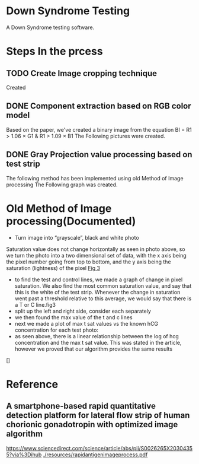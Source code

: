 * Down Syndrome Testing
A Down Syndrome testing software.

* Steps In the prcess
** TODO Create Image cropping technique
Created 
** DONE Component extraction based on RGB color model
Based on the paper, we've created a binary image from the equation
BI = R1 > 1.06 \times G1 & R1 > 1.09 \times B1
The Following pictures were created.
[[./img/original/100.png]] [[./img/BinaryImage/img.png]]
** DONE Gray Projection value processing based on test strip
The following method has been implemented using old Method of Image processing
The Following graph was created.

[[./img/original/100.png]] [[./img/saturation/100_saturation.png]]
* Old Method of Image processing(Documented)
- Turn image into “grayscale”, black and white photo
Saturation value does not change horizontally as seen in photo above, so we turn the photo into a two dimensional set of data, with the x axis being the pixel number going from top to bottom, and the y axis being the saturation (lightness) of the pixel
[[./img/10.png][Fig 3]]
- to find the test and control lines, we made a graph of change in pixel saturation. We also find the most common saturation value, and say that this is the white of the test strip. Whenever the change in saturation went past a threshold relative to this average, we would say that there is a T or C line.fig3
- split up the left and right side, consider each separately
- we then found the max value of the t and c lines
- next we made a plot of max t sat values vs the known hCG concentration for each test photo:
- as seen above, there is a linear relationship between the log of hcg concentration and the max t sat value. This was stated in the article, however we proved that our algorithm provides the same results
[]
* Reference
** A smartphone-based rapid quantitative detection platform for lateral flow strip of human chorionic gonadotropin with optimized image algorithm
[[https://www.sciencedirect.com/science/article/abs/pii/S0026265X20304355?via%3Dihub]]
[[./resources/rapidantigenimageprocess.pdf]]
